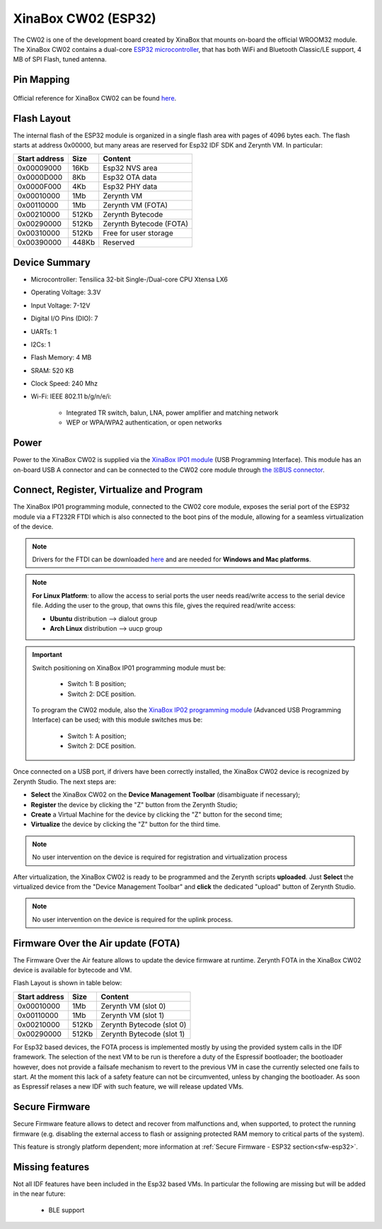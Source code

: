 .. _xinabox_esp32:

XinaBox CW02 (ESP32)
====================

The CW02 is one of the development board created by XinaBox that mounts on-board the official WROOM32 module. The XinaBox CW02 contains a dual-core `ESP32 microcontroller <https://espressif.com/en/products/hardware/esp32/overview>`_, that has both WiFi and Bluetooth Classic/LE support, 4 MB of SPI Flash, tuned antenna. 

.. figure:: /custom/img/xinabox_esp32.png
   :align: center
   :figwidth: 70% 
   :alt: XinaBox CW02 (ESP32)

Pin Mapping
***********

.. figure:: /custom/img/xinabox_esp32_pin_io.jpg
   :align: center
   :figwidth: 100% 
   :alt: XinaBox CW02 (ESP32)

Official reference for XinaBox CW02 can be found `here <https://wiki.xinabox.cc/CW02_-_Wi-Fi_%26_Bluetooth_Core>`_.

Flash Layout
************

The internal flash of the ESP32 module is organized in a single flash area with pages of 4096 bytes each. The flash starts at address 0x00000, but many areas are reserved for Esp32 IDF SDK and Zerynth VM. In particular:

=============  ============  =========================
Start address  Size          Content
=============  ============  =========================
  0x00009000      16Kb         Esp32 NVS area
  0x0000D000       8Kb         Esp32 OTA data
  0x0000F000       4Kb         Esp32 PHY data
  0x00010000       1Mb         Zerynth VM
  0x00110000       1Mb         Zerynth VM (FOTA)
  0x00210000     512Kb         Zerynth Bytecode
  0x00290000     512Kb         Zerynth Bytecode (FOTA)
  0x00310000     512Kb         Free for user storage
  0x00390000     448Kb         Reserved
=============  ============  =========================

Device Summary
**************

* Microcontroller: Tensilica 32-bit Single-/Dual-core CPU Xtensa LX6
* Operating Voltage: 3.3V
* Input Voltage: 7-12V
* Digital I/O Pins (DIO): 7
* UARTs: 1
* I2Cs: 1
* Flash Memory: 4 MB 
* SRAM: 520 KB
* Clock Speed: 240 Mhz
* Wi-Fi: IEEE 802.11 b/g/n/e/i:

    * Integrated TR switch, balun, LNA, power amplifier and matching network
    * WEP or WPA/WPA2 authentication, or open networks 

Power
*****

Power to the XinaBox CW02 is supplied via the `XinaBox IP01 module <https://wiki.xinabox.cc/IP01_-_USB_Programming_Interface>`_ (USB Programming Interface). This module has an on-board USB A connector and can be connected to the CW02 core module through `the ☒BUS connector <https://wiki.xinabox.cc/Connectors>`_.

Connect, Register, Virtualize and Program
*****************************************

The XinaBox IP01 programming module, connected to the CW02 core module, exposes the serial port of the ESP32 module via a FT232R FTDI which is also connected to the boot pins of the module, allowing for a seamless virtualization of the device. 

.. note:: Drivers for the FTDI can be downloaded `here <http://www.ftdichip.com/Drivers/VCP.htm>`_ and are needed for **Windows and Mac platforms**.

.. note:: **For Linux Platform**: to allow the access to serial ports the user needs read/write access to the serial device file. Adding the user to the group, that owns this file, gives the required read/write access:
				
				* **Ubuntu** distribution --> dialout group
				* **Arch Linux** distribution --> uucp group

.. important:: Switch positioning on XinaBox IP01 programming module must be:
        
        * Switch 1: B position;
        * Switch 2: DCE position.

      To program the CW02 module, also the `XinaBox IP02 programming module <https://wiki.xinabox.cc/IP02_-_Advanced_USB_Programming_Interface>`_ (Advanced USB Programming Interface) can be used; with this module switches mus be:
        
        * Switch 1: A position;
        * Switch 2: DCE position.

Once connected on a USB port, if drivers have been correctly installed, the XinaBox CW02 device is recognized by Zerynth Studio. The next steps are:

* **Select** the XinaBox CW02 on the **Device Management Toolbar** (disambiguate if necessary);
* **Register** the device by clicking the "Z" button from the Zerynth Studio;
* **Create** a Virtual Machine for the device by clicking the "Z" button for the second time;
* **Virtualize** the device by clicking the "Z" button for the third time.

.. note:: No user intervention on the device is required for registration and virtualization process

After virtualization, the XinaBox CW02 is ready to be programmed and the  Zerynth scripts **uploaded**. Just **Select** the virtualized device from the "Device Management Toolbar" and **click** the dedicated "upload" button of Zerynth Studio.

.. note:: No user intervention on the device is required for the uplink process.

Firmware Over the Air update (FOTA)
***********************************

The Firmware Over the Air feature allows to update the device firmware at runtime. Zerynth FOTA in the XinaBox CW02 device is available for bytecode and VM.

Flash Layout is shown in table below:

=============  ============  ============================
Start address  Size          Content
=============  ============  ============================
  0x00010000       1Mb         Zerynth VM (slot 0)
  0x00110000       1Mb         Zerynth VM (slot 1)
  0x00210000     512Kb         Zerynth Bytecode (slot 0)
  0x00290000     512Kb         Zerynth Bytecode (slot 1)
=============  ============  ============================

For Esp32 based devices, the FOTA process is implemented mostly by using the provided system calls in the IDF framework. The selection of the next VM to be run is therefore a duty of the Espressif bootloader; the bootloader however, does not provide a failsafe mechanism to revert to the previous VM in case the currently selected one fails to start. At the moment this lack of a safety feature can not be circumvented, unless by changing the bootloader. As soon as Espressif relases a new IDF with such feature, we will release updated VMs. 

Secure Firmware
***************

Secure Firmware feature allows to detect and recover from malfunctions and, when supported, to protect the running firmware (e.g. disabling the external access to flash or assigning protected RAM memory to critical parts of the system).

This feature is strongly platform dependent; more information at :ref:`Secure Firmware - ESP32 section<sfw-esp32>`.

Missing features
****************

Not all IDF features have been included in the Esp32 based VMs. In particular the following are missing but will be added in the near future:

    * BLE support
